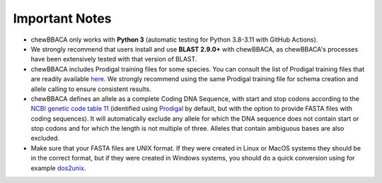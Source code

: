 Important Notes
===============

- chewBBACA only works with **Python 3** (automatic testing for Python 3.8-3.11
  with GitHub Actions).
- We strongly recommend that users install and use **BLAST 2.9.0+** with chewBBACA, as
  chewBBACA's processes have been extensively tested with that version of BLAST.
- chewBBACA includes Prodigal training files for some species. You can consult the list of
  Prodigal training files that are readily available `here <https://github.com/B-UMMI/chewBBACA/tree/master/CHEWBBACA/prodigal_training_files>`_.
  We strongly recommend using the same Prodigal training file for schema creation and allele calling to ensure consistent results.
- chewBBACA defines an allele as a complete Coding DNA Sequence, with start and stop codons
  according to the `NCBI genetic code table 11 <http://www.ncbi.nlm.nih.gov/Taxonomy/Utils/wprintgc.cgi>`_
  (identified using `Prodigal <https://github.com/hyattpd/prodigal/releases/>`_ by default, but with the option to provide FASTA
  files with coding sequences). It will automatically exclude any allele for which the DNA sequence does not contain start or stop
  codons and for which the length is not multiple of three. Alleles that contain ambiguous bases are also excluded.
- Make sure that your FASTA files are UNIX format. If they were created in Linux or MacOS
  systems they should be in the correct format, but if they were created in Windows systems,
  you should do a quick conversion using for example `dos2unix <https://waterlan.home.xs4all.nl/dos2unix.html>`_.
